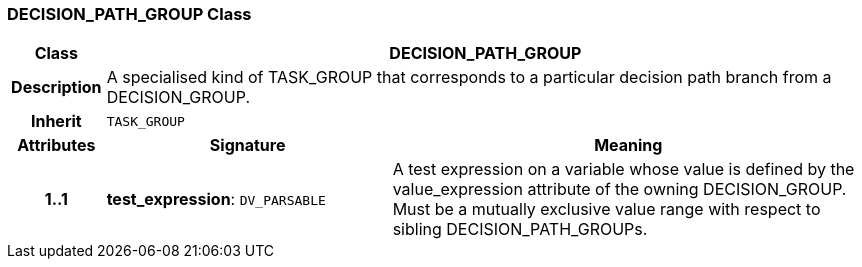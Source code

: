 === DECISION_PATH_GROUP Class

[cols="^1,3,5"]
|===
h|*Class*
2+^h|*DECISION_PATH_GROUP*

h|*Description*
2+a|A specialised kind of TASK_GROUP that corresponds to a particular decision path branch from a DECISION_GROUP.

h|*Inherit*
2+|`TASK_GROUP`

h|*Attributes*
^h|*Signature*
^h|*Meaning*

h|*1..1*
|*test_expression*: `DV_PARSABLE`
a|A test expression on a variable whose value is defined by the value_expression attribute of the owning DECISION_GROUP. Must be a mutually exclusive value range with respect to sibling DECISION_PATH_GROUPs.
|===
